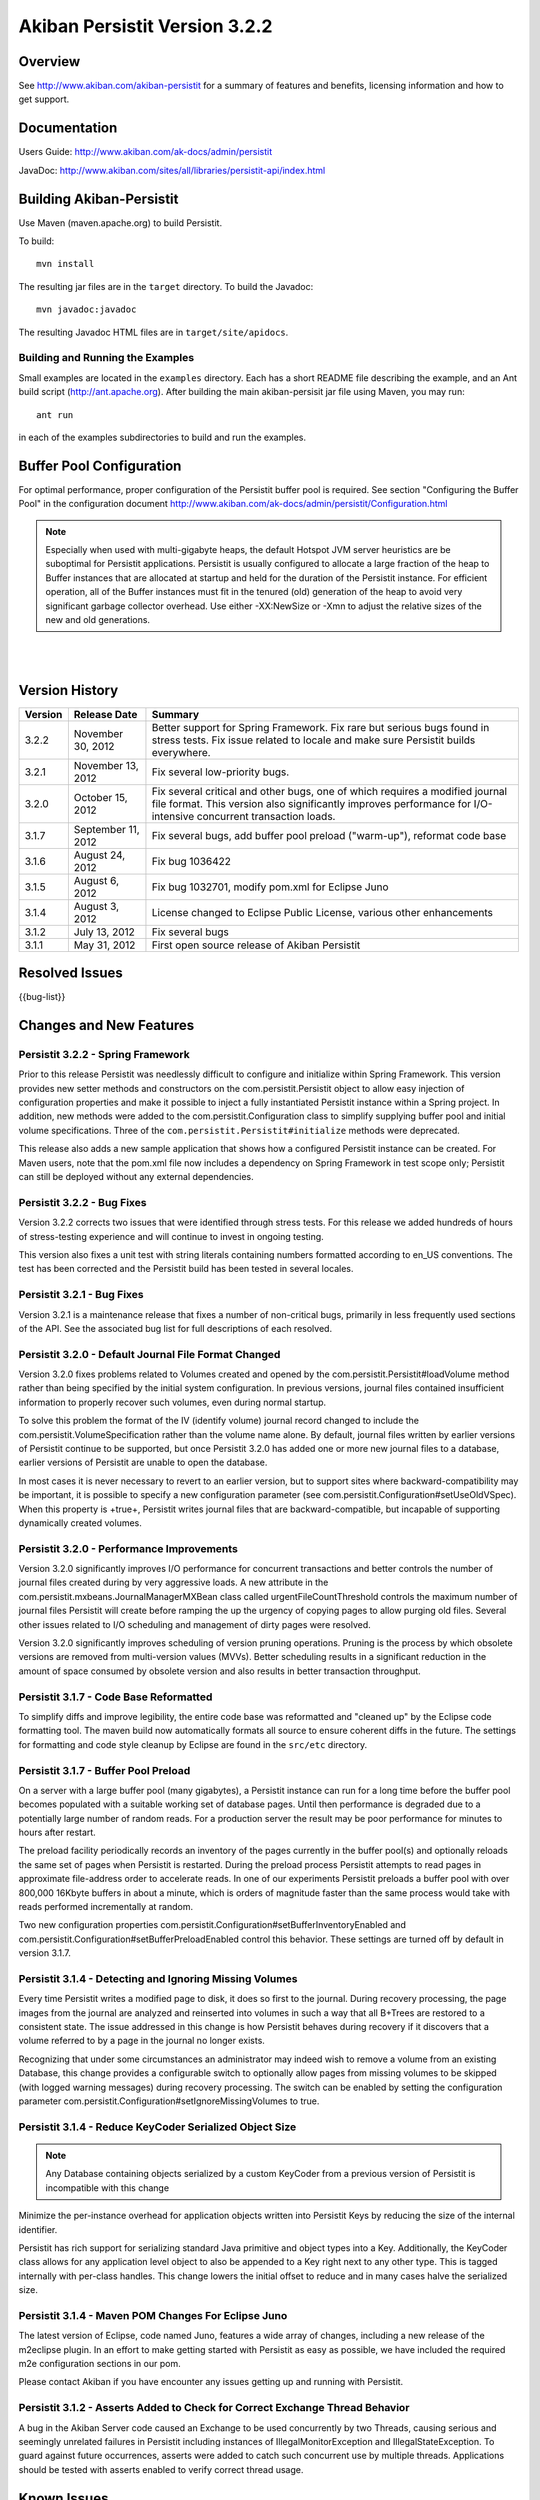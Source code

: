 ************************************
Akiban Persistit Version 3.2.2
************************************

Overview
========
See http://www.akiban.com/akiban-persistit for a summary of features and benefits, licensing information and how to get support.

Documentation
=============
Users Guide: http://www.akiban.com/ak-docs/admin/persistit

JavaDoc: http://www.akiban.com/sites/all/libraries/persistit-api/index.html

Building Akiban-Persistit
=========================
Use Maven (maven.apache.org) to build Persistit.

To build::

  mvn install

The resulting jar files are in the ``target`` directory. To build the Javadoc::

  mvn javadoc:javadoc

The resulting Javadoc HTML files are in ``target/site/apidocs``.

Building and Running the Examples
---------------------------------

Small examples are located in the ``examples`` directory. Each has a short README file describing the example, and an Ant build script (http://ant.apache.org). After building the main akiban-persisit jar file using Maven, you may run::

  ant run

in each of the examples subdirectories to build and run the examples.

Buffer Pool Configuration
=========================
For optimal performance, proper configuration of the Persistit buffer pool is required.  See section "Configuring the Buffer Pool" in the configuration document http://www.akiban.com/ak-docs/admin/persistit/Configuration.html

.. note:: Especially when used with multi-gigabyte heaps, the default Hotspot JVM server heuristics are be suboptimal for Persistit applications. Persistit is usually configured to allocate a large fraction of the heap to Buffer instances that are allocated at startup and held for the duration of the Persistit instance. For efficient operation, all of the Buffer instances must fit in the tenured (old) generation of the heap to avoid very significant garbage collector overhead.  Use either -XX:NewSize or -Xmn to adjust the relative sizes of the new and old generations.

|
|

Version History
===============

+---------+--------------------+--------------------------------------------------------------------------+
| Version | Release Date       |  Summary                                                                 |
+=========+====================+==========================================================================+
| 3.2.2   | November 30, 2012  | Better support for Spring Framework. Fix rare but serious bugs found in  |
|         |                    | stress tests. Fix issue related to locale and make sure Persistit builds |
|         |                    | everywhere.                                                              |
+---------+--------------------+--------------------------------------------------------------------------+
| 3.2.1   | November 13, 2012  | Fix several low-priority bugs.                                           |
+---------+--------------------+--------------------------------------------------------------------------+
| 3.2.0   | October 15, 2012   | Fix several critical and other bugs, one of which requires a modified    |
|         |                    | journal file format. This version also significantly improves            |
|         |                    | performance for I/O-intensive concurrent transaction loads.              |
+---------+--------------------+--------------------------------------------------------------------------+
| 3.1.7   | September 11, 2012 | Fix several bugs, add buffer pool preload ("warm-up"),                   |
|         |                    | reformat code base                                                       |
+---------+--------------------+--------------------------------------------------------------------------+
| 3.1.6   | August 24, 2012    | Fix bug 1036422                                                          |
+---------+--------------------+--------------------------------------------------------------------------+
| 3.1.5   | August 6, 2012     | Fix bug 1032701, modify pom.xml for Eclipse Juno                         |
+---------+--------------------+--------------------------------------------------------------------------+
| 3.1.4   | August 3, 2012     | License changed to Eclipse Public License, various other enhancements    |
+---------+--------------------+--------------------------------------------------------------------------+
| 3.1.2   | July 13, 2012      | Fix several bugs                                                         |
+---------+--------------------+--------------------------------------------------------------------------+
| 3.1.1   | May 31, 2012       | First open source release of Akiban Persistit                            |
+---------+--------------------+--------------------------------------------------------------------------+


Resolved Issues
===============

{{bug-list}}

Changes and New Features
========================

Persistit 3.2.2 - Spring Framework
-----------------------------------------------------
Prior to this release Persistit was needlessly difficult to configure and initialize within Spring Framework.
This version provides new setter methods and constructors on the com.persistit.Persistit object to allow easy
injection of configuration properties and make it possible to inject a fully instantiated
Persistit instance within a Spring project. In addition, new methods were added to the 
com.persistit.Configuration class to simplify supplying buffer pool and initial volume specifications.
Three of the ``com.persistit.Persistit#initialize`` methods were deprecated.

This release also adds a new sample application that shows how a configured Persistit instance can be created. For
Maven users, note that the pom.xml file now includes a dependency on Spring Framework in test scope only; Persistit 
can still be deployed without any external dependencies.

Persistit 3.2.2 - Bug Fixes
-----------------------------------------------------
Version 3.2.2 corrects two issues that were identified through stress tests. For this release
we added hundreds of hours of stress-testing experience and will continue to invest in ongoing testing.

This version also fixes a unit test with string literals containing numbers formatted according to en_US
conventions. The test has been corrected and the Persistit build has been tested in several locales.

Persistit 3.2.1 - Bug Fixes
-----------------------------------------------------

Version 3.2.1 is a maintenance release that fixes a number of non-critical bugs, primarily in less frequently
used sections of the API. See the associated bug list for full descriptions of each resolved.

Persistit 3.2.0 - Default Journal File Format Changed
-----------------------------------------------------

Version 3.2.0 fixes problems related to Volumes created and opened by the com.persistit.Persistit#loadVolume 
method rather than being specified by the initial system configuration. In previous versions, journal files 
contained insufficient information to properly recover such volumes, even during normal startup.

To solve this problem the format of the IV (identify volume) journal record changed to include 
the com.persistit.VolumeSpecification rather than the volume name alone. By default, journal 
files written by earlier versions of Persistit continue to be supported, but once Persistit 3.2.0 has 
added one or more new journal files to a database, earlier versions of Persistit are unable to 
open the database.

In most cases it is never necessary to revert to an earlier version, but to support sites where 
backward-compatibility may be important, it is possible to specify a new configuration parameter 
(see com.persistit.Configuration#setUseOldVSpec). When this property is +true+, Persistit writes 
journal files that are backward-compatible, but incapable of supporting dynamically created volumes.

Persistit 3.2.0 - Performance Improvements
------------------------------------------

Version 3.2.0 significantly improves I/O performance for concurrent transactions and
better controls the number of journal files created during by very aggressive loads. A new attribute
in the com.persistit.mxbeans.JournalManagerMXBean class called urgentFileCountThreshold controls the
maximum number of journal files Persistit will create before ramping the up the urgency of copying pages to
allow purging old files. Several other issues related to I/O scheduling and management of 
dirty pages were resolved.

Version 3.2.0 significantly improves scheduling of version pruning operations.  Pruning is the process by
which obsolete versions are removed from multi-version values (MVVs). Better scheduling results in a
significant reduction in the amount of space consumed by obsolete version and also results in better
transaction throughput.

Persistit 3.1.7 - Code Base Reformatted
---------------------------------------

To simplify diffs and improve legibility, the entire code base was reformatted and "cleaned up" 
by the Eclipse code formatting tool. The maven build now automatically formats all
source to ensure coherent diffs in the future.  The settings for formatting and code style 
cleanup by Eclipse are found in the ``src/etc`` directory.

Persistit 3.1.7 - Buffer Pool Preload
-------------------------------------

On a server with a large buffer pool (many gigabytes), a Persistit instance can run for a long 
time before the buffer pool becomes populated with a suitable working set of database pages. 
Until then performance is degraded due to a potentially large number of random reads. 
For a production server the result may be poor performance for minutes to hours after restart.

The preload facility periodically records an inventory of the pages currently in the buffer 
pool(s) and optionally reloads the same set of pages when Persistit is restarted. During the 
preload process Persistit attempts to read pages in approximate file-address order to 
accelerate reads. In one of our experiments Persistit preloads a buffer pool with over 
800,000 16Kbyte buffers in about a minute, which is orders of magnitude faster than the 
same process would take with reads performed incrementally at random.

Two new configuration properties com.persistit.Configuration#setBufferInventoryEnabled and 
com.persistit.Configuration#setBufferPreloadEnabled control this behavior. These settings 
are turned off by default in version 3.1.7.

Persistit 3.1.4 - Detecting and Ignoring Missing Volumes
--------------------------------------------------------

Every time Persistit writes a modified page to disk, it does so first to the journal. 
During recovery processing, the page images from the journal are analyzed and reinserted 
into volumes in such a way that all B+Trees are restored to a consistent state. The issue 
addressed in this change is how Persistit behaves during recovery if it discovers that a 
volume referred to by a page in the journal no longer exists.

Recognizing that under some circumstances an administrator may indeed wish to remove a 
volume from an existing Database, this change provides a configurable switch to optionally 
allow pages from missing volumes to be skipped (with logged warning messages) during recovery 
processing.  The switch can be enabled by setting the configuration parameter 
com.persistit.Configuration#setIgnoreMissingVolumes to true.


Persistit 3.1.4 - Reduce KeyCoder Serialized Object Size
--------------------------------------------------------

.. note::
   Any Database containing objects serialized by a custom KeyCoder from a previous version 
   of Persistit is incompatible with this change

Minimize the per-instance overhead for application objects written into Persistit Keys by 
reducing the size of the internal identifier.

Persistit has rich support for serializing standard Java primitive and object types into a 
Key. Additionally, the KeyCoder class allows for any application level object to also be 
appended to a Key right next to any other type. This is tagged internally with per-class 
handles. This change lowers the initial offset to reduce and in many cases halve the serialized size. 

Persistit 3.1.4 - Maven POM Changes For Eclipse Juno 
----------------------------------------------------

The latest version of Eclipse, code named Juno, features a wide array of changes, including a 
new release of the m2eclipse plugin. In an effort to make getting started with Persistit as 
easy as possible, we have included the required m2e configuration sections in our pom.

Please contact Akiban if you have encounter any issues getting up and running with Persistit.   

Persistit 3.1.2 - Asserts Added to Check for Correct Exchange Thread Behavior
-----------------------------------------------------------------------------

A bug in the Akiban Server code caused an Exchange to be used concurrently by two Threads, 
causing serious and seemingly unrelated failures in Persistit including instances of IllegalMonitorException and IllegalStateException. To guard against future occurrences, asserts were added to catch such concurrent use by multiple threads.  Applications should be tested with asserts enabled to verify correct thread usage.



Known Issues
============

Transactional Tree Management
-----------------------------

All operations within Trees such as store, fetch, remove and traverse are correctly supported 
within transactions. However, the operations to create and delete Tree instances currently do 
not respect transaction boundaries. For example, if a transaction creates a new Tree, it is 
immediately visible within other Transactions and will continue to exist even if the original 
transaction aborts.  (However, records inserted or modified by the original transaction will 
not be visible until the transaction commits.) Prior to creating/removing trees, transaction 
processing should be quiesced and allowed to complete.


Out of Memory Error, Direct Memory Buffer
------------------------------------------------------

https://bugs.launchpad.net/akiban-persistit/+bug/985117

Out of Memory Error, Direct Memory Buffer.  Can cause failed transactions under extreme load 
conditions as a result of threads getting backed up writing to the journal file. However, 
this error is transient and recoverable by by retrying the failed transaction.

* Workaround: Ensure your application has the ability to retry failed transactions

Tree#getChangeCount may return inaccurate result
-------------------------------------------------------------

https://bugs.launchpad.net/akiban-persistit/+bug/986465

The getChangeCount method may return inaccurate results as its not currently transactional.  
The primary consumer is the PersistitMap. As a result of this bug Persistit may not generate 
java.util.ConcurrentModificationException when it is supposed to.

Multi-Version-Values sometimes not fully pruned
-------------------------------------------------------------

https://bugs.launchpad.net/akiban-persistit/+bug/1000331

Multi-version values are not always pruned properly causing volume growth.  The number of 
MVV records and their overhead size can be obtaining by running the IntegrityCheck task. 

* Workaround 1: Run the IntegrityCheck task (CLI command icheck) with the -P option which will prune the MVVs. This will remove obsolete MVV instances and in many cases free up pages in which new data can be stored.  However, it will not reduce the actual size of the volume file.

* Workaround 2: To reduce the size of the volume you can use the CLI commands ``save`` and ``load`` to reload the data into a newly created volume file. See http://www.akiban.com/ak-docs/admin/persistit/Management.html#management for more information about these operations.

Note: although the methods described here may be helpful in reducing MVV clutter, Persistit Version 3.2.0 significantly improves the algorithms used to prune obsolete versions and the 
techniques described here are unlikely to be necessary.


